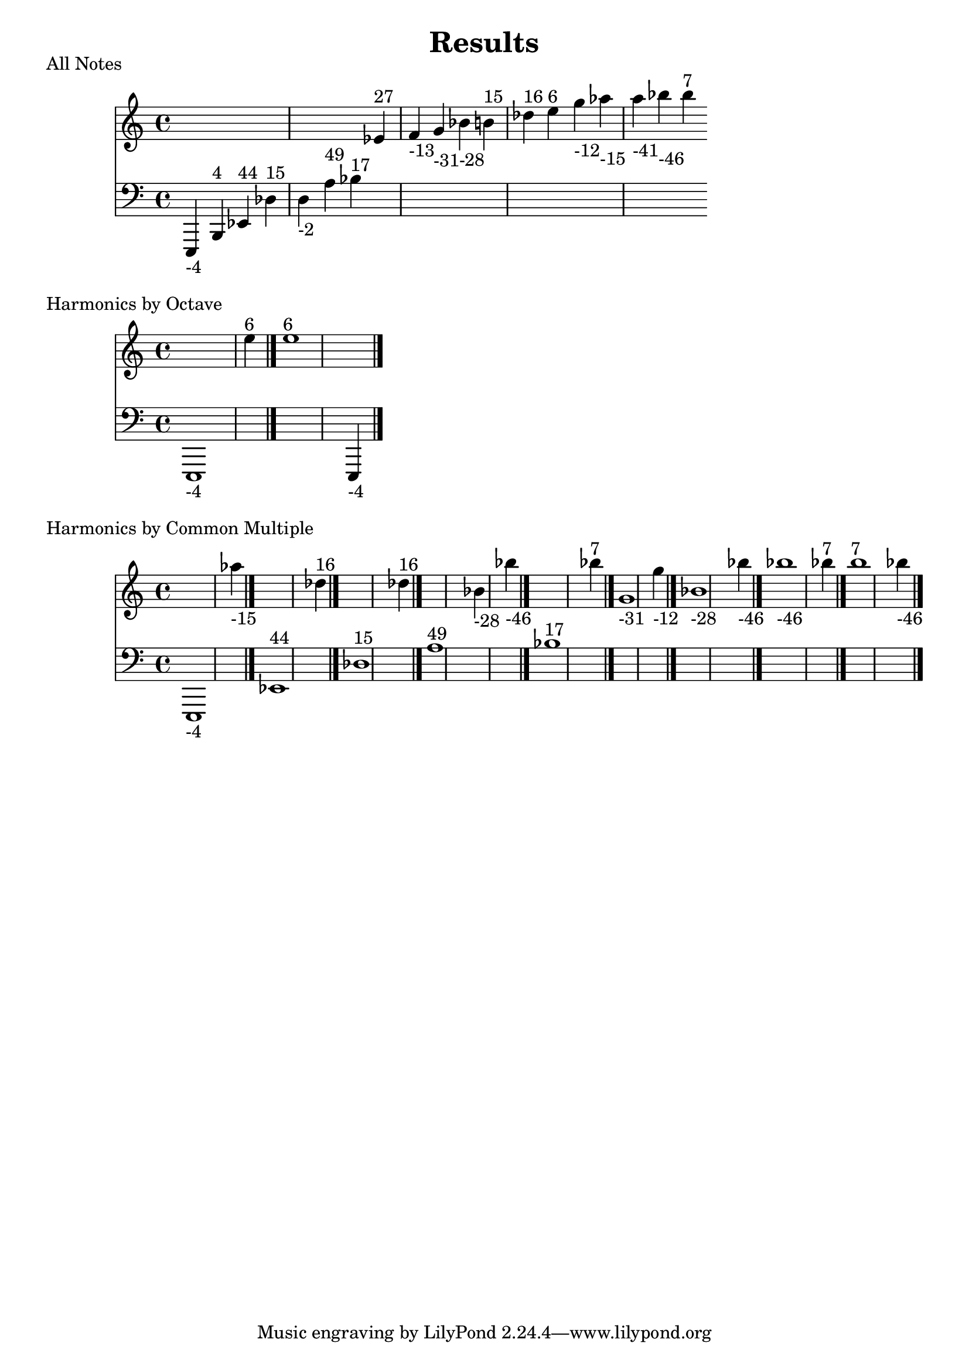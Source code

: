 \version "2.18.2"
\pointAndClickOff
\header {
  title = Results
}
\score
  {
  <<
  \new Staff = "up" {
    s4 s4 s4 s4 s4 s4 s4 ees'^\markup { 27 } f'_\markup { -13 } g'_\markup { -31 } bes'_\markup { -28 } b'^\markup { 15 } des''^\markup { 16 } e''^\markup { 6 } g''_\markup { -12 } aes''_\markup { -15 } a''_\markup { -41 } bes''_\markup { -46 } bes''^\markup { 7 } 
  }
  \new Staff = "down" {
    \clef bass {
      e,,_\markup { -4 } b,,^\markup { 4 } ees,^\markup { 44 } des^\markup { 15 } d_\markup { -2 } a^\markup { 49 } bes^\markup { 17 } s4 s4 s4 s4 s4 s4 s4 s4 s4 s4 s4 s4 
    }
  }
  >>
  \header {
    piece = "All Notes"
  }
}
\score
  {
  <<
  \new Staff = "up" {
    s1 e''4^\markup { 6 } \bar "|."
e''1^\markup { 6 } s4 \bar "|."

  }
  \new Staff = "down" {
    \clef bass {
      e,,1_\markup { -4 } s4 \bar "|."
s1 e,,4_\markup { -4 } \bar "|."

    }
  }
  >>
  \header {
    piece = "Harmonics by Octave"
  }
}
\score
  {
  <<
  \new Staff = "up" {
    s1 aes''4_\markup { -15 } \bar "|."
s1 des''4^\markup { 16 } \bar "|."
s1 des''4^\markup { 16 } \bar "|."
s1 bes'4_\markup { -28 } bes''4_\markup { -46 } \bar "|."
s1 bes''4^\markup { 7 } \bar "|."
g'1_\markup { -31 } g''4_\markup { -12 } \bar "|."
bes'1_\markup { -28 } bes''4_\markup { -46 } \bar "|."
bes''1_\markup { -46 } bes''4^\markup { 7 } \bar "|."
bes''1^\markup { 7 } bes''4_\markup { -46 } \bar "|."

  }
  \new Staff = "down" {
    \clef bass {
      e,,1_\markup { -4 } s4 \bar "|."
ees,1^\markup { 44 } s4 \bar "|."
des1^\markup { 15 } s4 \bar "|."
a1^\markup { 49 } s4 s4 \bar "|."
bes1^\markup { 17 } s4 \bar "|."
s1 s4 \bar "|."
s1 s4 \bar "|."
s1 s4 \bar "|."
s1 s4 \bar "|."

    }
  }
  >>
  \header {
    piece = "Harmonics by Common Multiple"
  }
}
